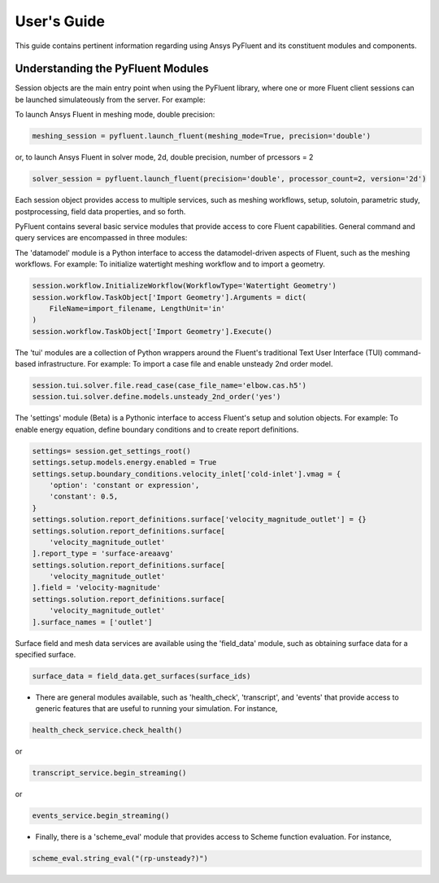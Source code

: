 
.. _user_guide:

************
User's Guide
************
This guide contains pertinent information regarding using Ansys PyFluent and its
constituent modules and components.

==================================
Understanding the PyFluent Modules
==================================
Session objects are the main entry point when using the PyFluent library, where
one or more Fluent client sessions can be launched simulateously from the
server. For example:

To launch Ansys Fluent in meshing mode, double precision:

.. image:: ./launch_fluent_meshing_dp_t2.png
  :width: 800
  :alt: Launch Fluent in meshing mode in double precision, number of processors = 2

.. code:: python

   meshing_session = pyfluent.launch_fluent(meshing_mode=True, precision='double')

or, to launch Ansys Fluent in solver mode, 2d, double precision, number of prcessors = 2

.. image:: ./launch_fluent_2ddp_t2.png
  :width: 800
  :alt: Launch Fluent in solver mode, 2d, double precision, number of processors = 2

.. code:: python

   solver_session = pyfluent.launch_fluent(precision='double', processor_count=2, version='2d')

Each session object provides access to multiple services, such as meshing workflows, setup,
solutoin, parametric study, postprocessing, field data properties, and so forth.

PyFluent contains several basic service modules that provide access to core
Fluent capabilities. General command and query services are encompassed in three modules: 

The 'datamodel' module is a Python interface to access the datamodel-driven aspects of Fluent,
such as the meshing workflows. For example: To initialize watertight meshing workflow and to
import a geometry.

.. image:: ./wtm_import_geometry.png
  :width: 800
  :alt: Initialize watertight meshing workflow and import geometry

.. code::

   session.workflow.InitializeWorkflow(WorkflowType='Watertight Geometry')
   session.workflow.TaskObject['Import Geometry'].Arguments = dict(
       FileName=import_filename, LengthUnit='in'
   )
   session.workflow.TaskObject['Import Geometry'].Execute()

The 'tui' modules are a collection of Python wrappers around the Fluent's traditional Text User
Interface (TUI) command-based infrastructure.
For example: To import a case file and enable unsteady 2nd order model.

 .. image:: ./tui_import_case_2nd_unsteady_model.png
   :width: 800
   :alt: Import case, enable 2nd order unsted model

.. code::

   session.tui.solver.file.read_case(case_file_name='elbow.cas.h5')
   session.tui.solver.define.models.unsteady_2nd_order('yes')

The 'settings' module (Beta) is a Pythonic interface to access Fluent's setup
and solution objects.
For example: To enable energy equation, define boundary conditions and to create
report definitions. 

 .. image:: ./settings_setup_solution.png
   :width: 800
   :alt: Enable energy equation, define boundary conditions

.. code::

   settings= session.get_settings_root()
   settings.setup.models.energy.enabled = True
   settings.setup.boundary_conditions.velocity_inlet['cold-inlet'].vmag = {
       'option': 'constant or expression',
       'constant': 0.5,
   }
   settings.solution.report_definitions.surface['velocity_magnitude_outlet'] = {}
   settings.solution.report_definitions.surface[
       'velocity_magnitude_outlet'
   ].report_type = 'surface-areaavg'
   settings.solution.report_definitions.surface[
       'velocity_magnitude_outlet'
   ].field = 'velocity-magnitude'
   settings.solution.report_definitions.surface[
       'velocity_magnitude_outlet'
   ].surface_names = ['outlet']

Surface field and mesh data services are available using the 'field_data' module, such
as obtaining surface data for a specified surface.

.. code:: 

   surface_data = field_data.get_surfaces(surface_ids)​

- There are general modules available, such as 'health_check', 'transcript',
  and 'events' that provide access to generic features that are useful to
  running your simulation. For instance,

.. code:: 

   health_check_service.check_health()​​

or

.. code:: 

   transcript_service.begin_streaming()​​

or

.. code:: 

   events_service.begin_streaming()

- Finally, there is a 'scheme_eval' module that provides access to Scheme
  function evaluation. For instance,

.. code:: 

   scheme_eval.string_eval("(rp-unsteady?)")​

